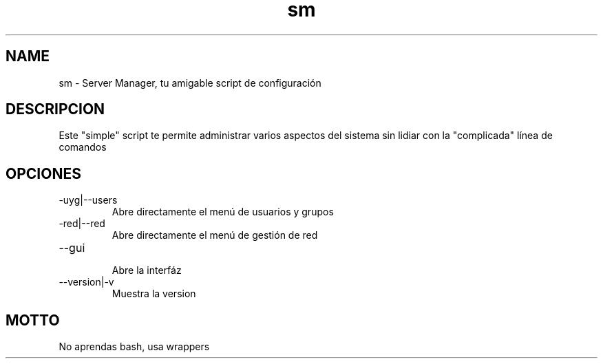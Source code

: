 ./" Este es el manpage para sm
.TH sm "V0.0.1" "sm man page"

.SH NAME
sm - Server Manager, tu amigable script de configuración

.SH DESCRIPCION

Este "simple" script te permite administrar varios aspectos del sistema sin lidiar con
la "complicada" línea de comandos

.SH OPCIONES

.IP -uyg|--users
    Abre directamente el menú de usuarios y grupos

.IP -red|--red
    Abre directamente el menú de gestión de red

.IP --gui
    Abre la interfáz

.IP --version|-v
    Muestra la version

.SH MOTTO

No aprendas bash, usa wrappers